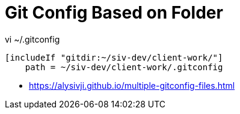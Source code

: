 = Git Config Based on Folder

vi ~/.gitconfig
----
[includeIf "gitdir:~/siv-dev/client-work/"]
    path = ~/siv-dev/client-work/.gitconfig
----

- https://alysivji.github.io/multiple-gitconfig-files.html
